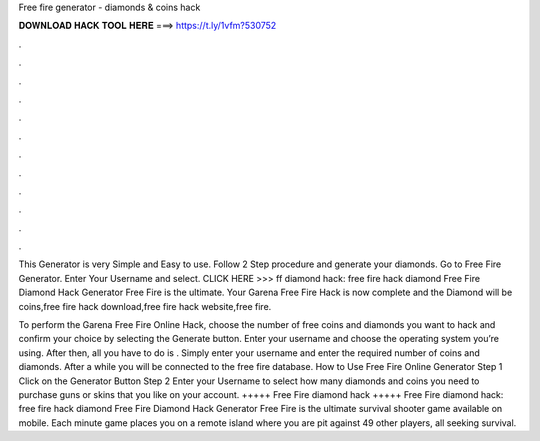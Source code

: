 Free fire generator -   diamonds & coins hack



𝐃𝐎𝐖𝐍𝐋𝐎𝐀𝐃 𝐇𝐀𝐂𝐊 𝐓𝐎𝐎𝐋 𝐇𝐄𝐑𝐄 ===> https://t.ly/1vfm?530752



.



.



.



.



.



.



.



.



.



.



.



.

This Generator is very Simple and Easy to use. Follow 2 Step procedure and generate your diamonds. Go to Free Fire Generator. Enter Your Username and select. CLICK HERE >>>  ff diamond hack: free fire hack diamond Free Fire Diamond Hack Generator Free Fire is the ultimate. Your Garena Free Fire Hack is now complete and the Diamond will be coins,free fire hack download,free fire hack website,free fire.

To perform the Garena Free Fire Online Hack, choose the number of free coins and diamonds you want to hack and confirm your choice by selecting the Generate button. Enter your username and choose the operating system you’re using. After then, all you have to do is . Simply enter your username and enter the required number of coins and diamonds. After a while you will be connected to the free fire database. How to Use Free Fire Online Generator Step 1 Click on the Generator Button Step 2 Enter your Username to select how many diamonds and coins you need to purchase guns or skins that you like on your account. +++++ Free Fire diamond hack +++++ Free Fire diamond hack: free fire hack diamond Free Fire Diamond Hack Generator Free Fire is the ultimate survival shooter game available on mobile. Each minute game places you on a remote island where you are pit against 49 other players, all seeking survival.
